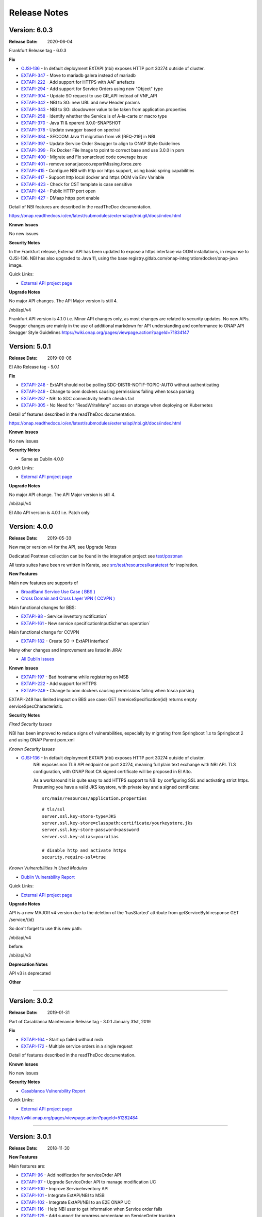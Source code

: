 .. SPDX-License-Identifier: CC-BY-4.0
.. Copyright 2019 ORANGE
.. _release_notes:

Release Notes
=============

Version: 6.0.3
--------------

:Release Date: 2020-06-04

Frankfurt Release tag - 6.0.3

**Fix**

- `OJSI-136 <https://jira.onap.org/browse/OJSI-136>`_ - In default deployment EXTAPI (nbi) exposes HTTP port 30274 outside of cluster.
- `EXTAPI-347 <https://jira.onap.org/browse/EXTAPI-347>`_ - Move to mariadb galera instead of mariadb 
- `EXTAPI-222 <https://jira.onap.org/browse/EXTAPI-222>`_ - Add support for HTTPS with AAF artefacts 
- `EXTAPI-294 <https://jira.onap.org/browse/EXTAPI-294>`_ - Add support for Service Orders using new "Object" type 
- `EXTAPI-304 <https://jira.onap.org/browse/EXTAPI-304>`_ - Update SO request to use GR_API instead of VNF_API 
- `EXTAPI-342 <https://jira.onap.org/browse/EXTAPI-342>`_ - NBI to SO: new URL and new Header params 
- `EXTAPI-343 <https://jira.onap.org/browse/EXTAPI-343>`_ - NBI to SO: cloudowner value to be taken from application.properties 
- `EXTAPI-258 <https://jira.onap.org/browse/EXTAPI-258>`_ - Identify whether the Service is of A-la-carte or macro type 
- `EXTAPI-370 <https://jira.onap.org/browse/EXTAPI-370>`_ - Java 11 & oparent 3.0.0-SNAPSHOT 
- `EXTAPI-378 <https://jira.onap.org/browse/EXTAPI-378>`_ - Update swagger based on spectral 
- `EXTAPI-384 <https://jira.onap.org/browse/EXTAPI-384>`_ - SECCOM Java 11 migration from v8 [REQ-219] in NBI 
- `EXTAPI-397 <https://jira.onap.org/browse/EXTAPI-397>`_ - Update Service Order Swagger to align to ONAP Style Guidelines
- `EXTAPI-399 <https://jira.onap.org/browse/EXTAPI-399>`_ - Fix Docker File Image to point to correct base and use 3.0.0 in pom
- `EXTAPI-400 <https://jira.onap.org/browse/EXTAPI-400>`_ - Migrate and Fix sonarcloud code coverage issue
- `EXTAPI-401 <https://jira.onap.org/browse/EXTAPI-401>`_ - remove sonar.jacoco.reportMissing.force.zero 
- `EXTAPI-415 <https://jira.onap.org/browse/EXTAPI-415>`_ - Configure NBI with http xor https support, using basic spring capabilities 
- `EXTAPI-417 <https://jira.onap.org/browse/EXTAPI-417>`_ - Support http local docker and https OOM via Env Variable 
- `EXTAPI-423 <https://jira.onap.org/browse/EXTAPI-423>`_ - Check for CST template is case sensitive 
- `EXTAPI-424 <https://jira.onap.org/browse/EXTAPI-424>`_ - Public HTTP port open 
- `EXTAPI-427 <https://jira.onap.org/browse/EXTAPI-427>`_ - DMaap https port enable 

Detail of NBI features are described in the readTheDoc documentation.

https://onap.readthedocs.io/en/latest/submodules/externalapi/nbi.git/docs/index.html


**Known Issues**

No new issues

**Security Notes**

In the Frankfurt release, External API has been updated to expose a https interface via OOM installations, in response to OJSI-136. 
NBI has also upgraded to Java 11, using the base registry.gitlab.com/onap-integration/docker/onap-java image. 

Quick Links:

- `External API project page <https://wiki.onap.org/display/DW/External+API+Framework+Project>`_

**Upgrade Notes**

No major API changes. The API Major version is still 4.

/nbi/api/v4

Frankfurt API version is 4.1.0 i.e. Minor API changes only,  as most changes are related to security updates. No new APIs.
Swagger changes are mainly in the use of additional markdown for API understanding and conformance to ONAP API Swagger Style Guidelines 
https://wiki.onap.org/pages/viewpage.action?pageId=71834147

Version: 5.0.1
--------------

:Release Date: 2019-09-06

El Alto Release tag - 5.0.1

**Fix**

- `EXTAPI-248 <https://jira.onap.org/browse/EXTAPI-248>`_ - ExtAPI should not be polling SDC-DISTR-NOTIF-TOPIC-AUTO without authenticating
- `EXTAPI-249 <https://jira.onap.org/browse/EXTAPI-249>`_ - Change to oom dockers causing permissions failing when tosca parsing
- `EXTAPI-287 <https://jira.onap.org/browse/EXTAPI-287>`_ - NBI to SDC connectivity health checks fail 
- `EXTAPI-305 <https://jira.onap.org/browse/EXTAPI-305>`_ - No Need for "ReadWriteMany" access on storage when deploying on Kubernetes 

Detail of features described in the readTheDoc documentation.

https://onap.readthedocs.io/en/latest/submodules/externalapi/nbi.git/docs/index.html


**Known Issues**

No new issues

**Security Notes**

- Same as Dublin 4.0.0

Quick Links:

- `External API project page <https://wiki.onap.org/display/DW/External+API+Framework+Project>`_

**Upgrade Notes**

No major API change. The API Major version is still 4.

/nbi/api/v4

El Alto API version is 4.0.1 i.e. Patch only

Version: 4.0.0
--------------

:Release Date: 2019-05-30

New major version v4 for the API, see Upgrade Notes

Dedicated Postman collection can be found in the integration project see `test/postman <https://git.onap.org/integration/tree/test/postman?h=dublin>`_

All tests suites have been re written in Karate, see `src/test/resources/karatetest <https://git.onap.org/externalapi/nbi/tree/src/test/resources/karatetest?h=dublin>`_ for inspiration.

**New Features**

Main new features are supports of

- `BroadBand Service Use Case ( BBS ) <https://wiki.onap.org/pages/viewpage.action?pageId=45297636>`_
- `Cross Domain and Cross Layer VPN ( CCVPN ) <https://wiki.onap.org/display/DW/CCVPN%28Cross+Domain+and+Cross+Layer+VPN%29+USE+CASE>`_

Main functional changes for BBS:

- `EXTAPI-98 <https://jira.onap.org/browse/EXTAPI-98>`_ - Service inventory notification`
- `EXTAPI-161 <https://jira.onap.org/browse/EXTAPI-161>`_ - New service specificationInputSchemas operation`

Main functional change for CCVPN

- `EXTAPI-182 <https://jira.onap.org/browse/EXTAPI-182>`_ - Create SO -> ExtAPI interface`

Many other changes and improvement are listed in JIRA:

- `All Dublin issues <https://jira.onap.org/issues/?filter=11786>`_

**Known Issues**

- `EXTAPI-197 <https://jira.onap.org/browse/EXTAPI-197>`_ - Bad hostname while registering on MSB
- `EXTAPI-222 <https://jira.onap.org/browse/EXTAPI-222>`_ - Add support for HTTPS
- `EXTAPI-249 <https://jira.onap.org/browse/EXTAPI-249>`_ - Change to oom dockers causing permissions failing when tosca parsing

EXTAPI-249 has limited impact on BBS use case:
GET /serviceSpecification{id}
returns empty serviceSpecCharacteristic.

**Security Notes**

*Fixed Security Issues*

NBI has been improved to reduce signs of vulnerabilities,
especially by migrating from Springboot 1.x to Springboot 2 and using ONAP Parent pom.xml

*Known Security Issues*

- `OJSI-136 <https://jira.onap.org/browse/OJSI-136>`_ - In default deployment EXTAPI (nbi) exposes HTTP port 30274 outside of cluster.
   NBI exposes non TLS API endpoint on port 30274, meaning full plain text exchange with NBI API.
   TLS configuration, with ONAP Root CA signed certificate will be proposed in El Alto.

   As a workaround it is quite easy to add HTTPS support to NBI by configuring SSL and activating strict https.
   Presuming you have a valid JKS keystore, with private key and a signed certificate:

   ::

       src/main/resources/application.properties

   ::

       # tls/ssl
       server.ssl.key-store-type=JKS
       server.ssl.key-store=classpath:certificate/yourkeystore.jks
       server.ssl.key-store-password=password
       server.ssl.key-alias=youralias

       # disable http and activate https
       security.require-ssl=true

*Known Vulnerabilities in Used Modules*

- `Dublin Vulnerability Report <https://wiki.onap.org/pages/viewpage.action?pageId=51282484>`_

Quick Links:

- `External API project page <https://wiki.onap.org/display/DW/External+API+Framework+Project>`_

**Upgrade Notes**

API is a new MAJOR v4 version due to the deletion of the 'hasStarted' attribute from getServiceById response
GET /service/{id}

So don't forget to use this new path:

/nbi/api/v4

before:

/nbi/api/v3

**Deprecation Notes**

API v3 is deprecated

**Other**

===========

Version: 3.0.2
--------------

:Release Date: 2019-01-31

Part of Casablanca Maintenance Release tag - 3.0.1 January 31st, 2019

**Fix**

- `EXTAPI-164 <https://jira.onap.org/browse/EXTAPI-164>`_ - Start up failed without msb
- `EXTAPI-172 <https://jira.onap.org/browse/EXTAPI-172>`_ - Multiple service orders in a single request

Detail of features described in the readTheDoc documentation.

**Known Issues**

No new issues

**Security Notes**

- `Casablanca Vulnerability Report <https://wiki.onap.org/pages/viewpage.action?pageId=45310585>`_

Quick Links:

- `External API project page <https://wiki.onap.org/display/DW/External+API+Framework+Project>`_


https://wiki.onap.org/pages/viewpage.action?pageId=51282484

===========

Version: 3.0.1
--------------

:Release Date: 2018-11-30

**New Features**

Main features are:

- `EXTAPI-96 <https://jira.onap.org/browse/EXTAPI-96>`_ - Add notification for serviceOrder API
- `EXTAPI-97 <https://jira.onap.org/browse/EXTAPI-97>`_ - Upgrade ServiceOrder API to manage modification UC
- `EXTAPI-100 <https://jira.onap.org/browse/EXTAPI-100>`_ - Improve ServiceInventory API
- `EXTAPI-101 <https://jira.onap.org/browse/EXTAPI-101>`_ - Integrate ExtAPI/NBI to MSB
- `EXTAPI-102 <https://jira.onap.org/browse/EXTAPI-102>`_ - Integrate ExtAPI/NBI to an E2E ONAP UC
- `EXTAPI-116 <https://jira.onap.org/browse/EXTAPI-116>`_ - Help NBI user to get information when Service order fails
- `EXTAPI-125 <https://jira.onap.org/browse/EXTAPI-125>`_ - Add support for progress percentage on ServiceOrder tracking

Detail of features described in the readTheDoc documentation.

**Known Issues**

No new issue (see Beijing ones)

**Security Notes**

- `Vulnerability Report <https://wiki.onap.org/pages/viewpage.action?pageId=45301150>`_

Quick Links:

- `External API project page <https://wiki.onap.org/display/DW/External+API+Framework+Project>`_

**Upgrade Notes**

No upgrade available from Beijing

**Deprecation Notes**

NA

**Other**

===========

Version: 1.0.0
--------------

:Release Date: 2018-06-07

**New Features**

Main features are:

- `EXTAPI-39 <https://jira.onap.org/browse/EXTAPI-39>`_ - Retrieve SDC information (catalog information) for service level artifacts based on TMF633 open APIs - operation GET
- `EXTAPI-41 <https://jira.onap.org/browse/EXTAPI-41>`_ - Retrieve AAI information (inventory information) for service instance level artifacts based on TMF638 open APIs - operation GET
- `EXTAPI-42 <https://jira.onap.org/browse/EXTAPI-42>`_ - Create and retrieve SO service request for service level based on TMF641 open APIS - Operations POST & GET

Detail of features described in the readTheDoc documentation.

**Bug Fixes**

Not applicable - This is an initial release

**Known Issues**

For service catalog:

- Find criteria are limited

For service inventory:

- Customer information must be passed to get complete service representation.
- Find criteria are limited.

For service order:

- ServiceOrder will manage only 'add' and 'delete' operation (no change).
- Only service level request is performed.
- No request for VNF/VF and no call to SDNC.
- `EXTAPI-70 <https://jira.onap.org/browse/EXTAPI-70>`_ : links between customer/service instance and cloud/tenant not done (trigger VID issue).
- Only active service state is considered to add a service.

Detail of limitations described in the readTheDoc documentation.

**Security Notes**

External API code has been formally scanned during build time using NexusIQ and all Critical vulnerabilities have been addressed, items that remain open have been assessed for risk and determined to be false positive. The External API open Critical security vulnerabilities and their risk assessment have been documented as part of the `project <https://wiki.onap.org/pages/viewpage.action?pageId=28382906>`_.
Authentication management and Data Access rights have not been implemented.

Quick Links:

- `External API project page <https://wiki.onap.org/display/DW/External+API+Framework+Project>`_
- `Passing Badge information for External API <https://bestpractices.coreinfrastructure.org/en/projects/1771>`_
- `Project Vulnerability Review Table for External API <https://wiki.onap.org/pages/viewpage.action?pageId=28382906>`_

**Upgrade Notes**

Not applicable - This is an initial release

**Deprecation Notes**

Not applicable - This is an initial release

**Other**

===========

End of Release Notes
